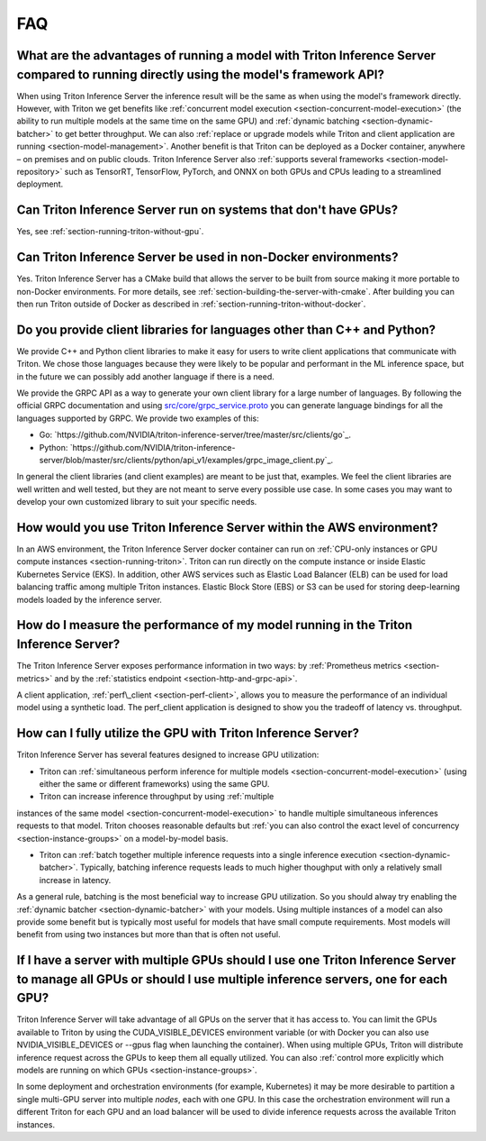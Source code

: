 ..
  # Copyright (c) 2019-2020, NVIDIA CORPORATION. All rights reserved.
  #
  # Redistribution and use in source and binary forms, with or without
  # modification, are permitted provided that the following conditions
  # are met:
  #  * Redistributions of source code must retain the above copyright
  #    notice, this list of conditions and the following disclaimer.
  #  * Redistributions in binary form must reproduce the above copyright
  #    notice, this list of conditions and the following disclaimer in the
  #    documentation and/or other materials provided with the distribution.
  #  * Neither the name of NVIDIA CORPORATION nor the names of its
  #    contributors may be used to endorse or promote products derived
  #    from this software without specific prior written permission.
  #
  # THIS SOFTWARE IS PROVIDED BY THE COPYRIGHT HOLDERS ``AS IS'' AND ANY
  # EXPRESS OR IMPLIED WARRANTIES, INCLUDING, BUT NOT LIMITED TO, THE
  # IMPLIED WARRANTIES OF MERCHANTABILITY AND FITNESS FOR A PARTICULAR
  # PURPOSE ARE DISCLAIMED.  IN NO EVENT SHALL THE COPYRIGHT OWNER OR
  # CONTRIBUTORS BE LIABLE FOR ANY DIRECT, INDIRECT, INCIDENTAL, SPECIAL,
  # EXEMPLARY, OR CONSEQUENTIAL DAMAGES (INCLUDING, BUT NOT LIMITED TO,
  # PROCUREMENT OF SUBSTITUTE GOODS OR SERVICES; LOSS OF USE, DATA, OR
  # PROFITS; OR BUSINESS INTERRUPTION) HOWEVER CAUSED AND ON ANY THEORY
  # OF LIABILITY, WHETHER IN CONTRACT, STRICT LIABILITY, OR TORT
  # (INCLUDING NEGLIGENCE OR OTHERWISE) ARISING IN ANY WAY OUT OF THE USE
  # OF THIS SOFTWARE, EVEN IF ADVISED OF THE POSSIBILITY OF SUCH DAMAGE.

.. _section-faq:

FAQ
===

What are the advantages of running a model with Triton Inference Server compared to running directly using the model's framework API?
-------------------------------------------------------------------------------------------------------------------------------------

When using Triton Inference Server the inference result will be the
same as when using the model's framework directly. However, with
Triton we get benefits like :ref:`concurrent model execution
<section-concurrent-model-execution>` (the ability to run multiple
models at the same time on the same GPU) and :ref:`dynamic batching
<section-dynamic-batcher>` to get better throughput. We can also
:ref:`replace or upgrade models while Triton and client application
are running <section-model-management>`. Another benefit is that
Triton can be deployed as a Docker container, anywhere – on premises
and on public clouds. Triton Inference Server also :ref:`supports
several frameworks <section-model-repository>` such as TensorRT,
TensorFlow, PyTorch, and ONNX on both GPUs and CPUs leading to a
streamlined deployment.

Can Triton Inference Server run on systems that don't have GPUs?
----------------------------------------------------------------

Yes, see :ref:`section-running-triton-without-gpu`.

Can Triton Inference Server be used in non-Docker environments?
---------------------------------------------------------------

Yes. Triton Inference Server has a CMake build that allows the server
to be built from source making it more portable to non-Docker
environments. For more details, see
:ref:`section-building-the-server-with-cmake`. After building you can
then run Triton outside of Docker as described in
:ref:`section-running-triton-without-docker`.

Do you provide client libraries for languages other than C++ and Python?
------------------------------------------------------------------------

We provide C++ and Python client libraries to make it easy for users
to write client applications that communicate with Triton. We chose
those languages because they were likely to be popular and performant
in the ML inference space, but in the future we can possibly add
another language if there is a need.

We provide the GRPC API as a way to generate your own client library
for a large number of languages. By following the official GRPC
documentation and using `src/core/grpc\_service.proto
<https://github.com/NVIDIA/triton-inference-server/blob/master/src/core/grpc_service.proto>`_
you can generate language bindings for all the languages supported by
GRPC. We provide two examples of this:

- Go:
  `https://github.com/NVIDIA/triton-inference-server/tree/master/src/clients/go`_.

- Python:
  `https://github.com/NVIDIA/triton-inference-server/blob/master/src/clients/python/api_v1/examples/grpc_image_client.py`_.

In general the client libraries (and client examples) are meant to be
just that, examples. We feel the client libraries are well written and
well tested, but they are not meant to serve every possible use
case. In some cases you may want to develop your own customized
library to suit your specific needs.

How would you use Triton Inference Server within the AWS environment?
---------------------------------------------------------------------

In an AWS environment, the Triton Inference Server docker container
can run on :ref:`CPU-only instances or GPU compute instances
<section-running-triton>`. Triton can run directly on the compute
instance or inside Elastic Kubernetes Service (EKS). In addition,
other AWS services such as Elastic Load Balancer (ELB) can be used for
load balancing traffic among multiple Triton instances. Elastic Block
Store (EBS) or S3 can be used for storing deep-learning models loaded
by the inference server.

How do I measure the performance of my model running in the Triton Inference Server?
------------------------------------------------------------------------------------

The Triton Inference Server exposes performance information in two
ways: by :ref:`Prometheus metrics <section-metrics>` and by the
:ref:`statistics endpoint <section-http-and-grpc-api>`.

A client application, :ref:`perf\_client <section-perf-client>`,
allows you to measure the performance of an individual model using a
synthetic load. The perf\_client application is designed to show you
the tradeoff of latency vs. throughput.

How can I fully utilize the GPU with Triton Inference Server?
-------------------------------------------------------------

Triton Inference Server has several features designed to increase
GPU utilization:

* Triton can :ref:`simultaneous perform inference for multiple models
  <section-concurrent-model-execution>` (using either the same or
  different frameworks) using the same GPU.

* Triton can increase inference throughput by using :ref:`multiple
instances of the same model <section-concurrent-model-execution>` to
handle multiple simultaneous inferences requests to that model. Triton
chooses reasonable defaults but :ref:`you can also control the exact
level of concurrency <section-instance-groups>` on a model-by-model
basis.

* Triton can :ref:`batch together multiple inference requests into a
  single inference execution <section-dynamic-batcher>`. Typically,
  batching inference requests leads to much higher thoughput with only
  a relatively small increase in latency.

As a general rule, batching is the most beneficial way to increase GPU
utilization. So you should alway try enabling the :ref:`dynamic
batcher <section-dynamic-batcher>` with your models. Using multiple
instances of a model can also provide some benefit but is typically
most useful for models that have small compute requirements. Most
models will benefit from using two instances but more than that is
often not useful.

If I have a server with multiple GPUs should I use one Triton Inference Server to manage all GPUs or should I use multiple inference servers, one for each GPU?
---------------------------------------------------------------------------------------------------------------------------------------------------------------

Triton Inference Server will take advantage of all GPUs on the server
that it has access to. You can limit the GPUs available to Triton by
using the CUDA_VISIBLE_DEVICES environment variable (or with Docker
you can also use NVIDIA_VISIBLE_DEVICES or --gpus flag when launching
the container). When using multiple GPUs, Triton will distribute
inference request across the GPUs to keep them all equally
utilized. You can also :ref:`control more explicitly which models are
running on which GPUs <section-instance-groups>`.

In some deployment and orchestration environments (for example,
Kubernetes) it may be more desirable to partition a single multi-GPU
server into multiple *nodes*, each with one GPU. In this case the
orchestration environment will run a different Triton for each GPU and
an load balancer will be used to divide inference requests across the
available Triton instances.
